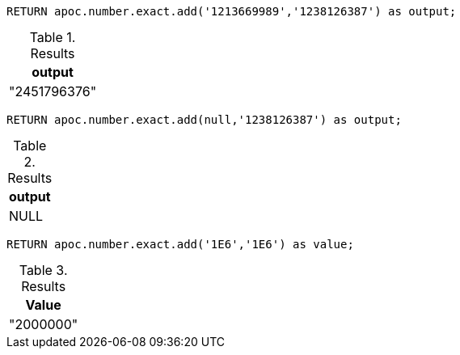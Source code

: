 [source,cypher]
----
RETURN apoc.number.exact.add('1213669989','1238126387') as output;
----

.Results
[opts="header"]
|===
| output
| "2451796376"
|===

[source,cypher]
----
RETURN apoc.number.exact.add(null,'1238126387') as output;
----

.Results
[opts="header"]
|===
| output
| NULL
|===

[source,cypher]
----
RETURN apoc.number.exact.add('1E6','1E6') as value;
----

.Results
[opts="header"]
|===
| Value
| "2000000"
|===
